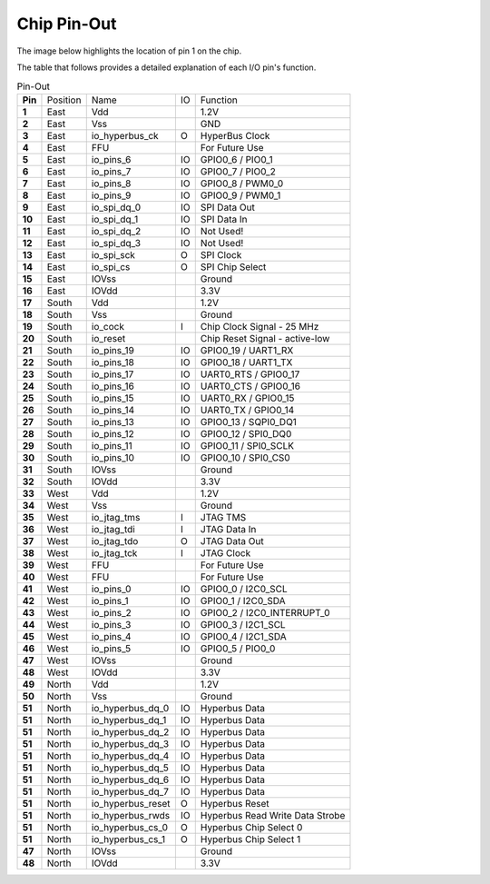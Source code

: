 Chip Pin-Out
============

The image below highlights the location of pin 1 on the chip.

.. image:: _static/elemrv-n-pinout.webp
    :align: center
    :alt: ElemRV-N Pin-Out
    :width: 400


The table that follows provides a detailed explanation of each I/O pin's function.

.. list-table:: Pin-Out
   :stub-columns: 1

   * - Pin
     - Position
     - Name
     - IO
     - Function

   * - 1
     - East
     - Vdd
     -
     - 1.2V
   * - 2
     - East
     - Vss
     -
     - GND
   * - 3
     - East
     - io_hyperbus_ck
     - O
     - HyperBus Clock
   * - 4
     - East
     - FFU
     -
     - For Future Use
   * - 5
     - East
     - io_pins_6
     - IO
     - GPIO0_6 / PIO0_1
   * - 6
     - East
     - io_pins_7
     - IO
     - GPIO0_7 / PIO0_2
   * - 7
     - East
     - io_pins_8
     - IO
     - GPIO0_8 / PWM0_0
   * - 8
     - East
     - io_pins_9
     - IO
     - GPIO0_9 / PWM0_1
   * - 9
     - East
     - io_spi_dq_0
     - IO
     - SPI Data Out
   * - 10
     - East
     - io_spi_dq_1
     - IO
     - SPI Data In
   * - 11
     - East
     - io_spi_dq_2
     - IO
     - Not Used!
   * - 12
     - East
     - io_spi_dq_3
     - IO
     - Not Used!
   * - 13
     - East
     - io_spi_sck
     - O
     - SPI Clock
   * - 14
     - East
     - io_spi_cs
     - O
     - SPI Chip Select
   * - 15
     - East
     - IOVss
     -
     - Ground
   * - 16
     - East
     - IOVdd
     -
     - 3.3V

   * - 17
     - South
     - Vdd
     -
     - 1.2V
   * - 18
     - South
     - Vss
     -
     - Ground
   * - 19
     - South
     - io_cock
     - I
     - Chip Clock Signal - 25 MHz
   * - 20
     - South
     - io_reset
     -
     - Chip Reset Signal - active-low
   * - 21
     - South
     - io_pins_19
     - IO
     - GPIO0_19 / UART1_RX
   * - 22
     - South
     - io_pins_18
     - IO
     - GPIO0_18 / UART1_TX
   * - 23
     - South
     - io_pins_17
     - IO
     - UART0_RTS / GPIO0_17
   * - 24
     - South
     - io_pins_16
     - IO
     - UART0_CTS / GPIO0_16
   * - 25
     - South
     - io_pins_15
     - IO
     - UART0_RX / GPIO0_15
   * - 26
     - South
     - io_pins_14
     - IO
     - UART0_TX / GPIO0_14
   * - 27
     - South
     - io_pins_13
     - IO
     - GPIO0_13 / SQPI0_DQ1
   * - 28
     - South
     - io_pins_12
     - IO
     - GPIO0_12 / SPI0_DQ0
   * - 29
     - South
     - io_pins_11
     - IO
     - GPIO0_11 / SPI0_SCLK
   * - 30
     - South
     - io_pins_10
     - IO
     - GPIO0_10 / SPI0_CS0
   * - 31
     - South
     - IOVss
     -
     - Ground
   * - 32
     - South
     - IOVdd
     -
     - 3.3V

   * - 33
     - West
     - Vdd
     -
     - 1.2V
   * - 34
     - West
     - Vss
     -
     - Ground
   * - 35
     - West
     - io_jtag_tms
     - I
     - JTAG TMS
   * - 36
     - West
     - io_jtag_tdi
     - I
     - JTAG Data In
   * - 37
     - West
     - io_jtag_tdo
     - O
     - JTAG Data Out
   * - 38
     - West
     - io_jtag_tck
     - I
     - JTAG Clock
   * - 39
     - West
     - FFU
     -
     - For Future Use
   * - 40
     - West
     - FFU
     -
     - For Future Use
   * - 41
     - West
     - io_pins_0
     - IO
     - GPIO0_0 / I2C0_SCL
   * - 42
     - West
     - io_pins_1
     - IO
     - GPIO0_1 / I2C0_SDA
   * - 43
     - West
     - io_pins_2
     - IO
     - GPIO0_2 / I2C0_INTERRUPT_0
   * - 44
     - West
     - io_pins_3
     - IO
     - GPIO0_3 / I2C1_SCL
   * - 45
     - West
     - io_pins_4
     - IO
     - GPIO0_4 / I2C1_SDA
   * - 46
     - West
     - io_pins_5
     - IO
     - GPIO0_5 / PIO0_0
   * - 47
     - West
     - IOVss
     -
     - Ground
   * - 48
     - West
     - IOVdd
     -
     - 3.3V

   * - 49
     - North
     - Vdd
     -
     - 1.2V
   * - 50
     - North
     - Vss
     -
     - Ground
   * - 51
     - North
     - io_hyperbus_dq_0
     - IO
     - Hyperbus Data
   * - 51
     - North
     - io_hyperbus_dq_1
     - IO
     - Hyperbus Data
   * - 51
     - North
     - io_hyperbus_dq_2
     - IO
     - Hyperbus Data
   * - 51
     - North
     - io_hyperbus_dq_3
     - IO
     - Hyperbus Data
   * - 51
     - North
     - io_hyperbus_dq_4
     - IO
     - Hyperbus Data
   * - 51
     - North
     - io_hyperbus_dq_5
     - IO
     - Hyperbus Data
   * - 51
     - North
     - io_hyperbus_dq_6
     - IO
     - Hyperbus Data
   * - 51
     - North
     - io_hyperbus_dq_7
     - IO
     - Hyperbus Data
   * - 51
     - North
     - io_hyperbus_reset
     - O
     - Hyperbus Reset
   * - 51
     - North
     - io_hyperbus_rwds
     - IO
     - Hyperbus Read Write Data Strobe
   * - 51
     - North
     - io_hyperbus_cs_0
     - O
     - Hyperbus Chip Select 0
   * - 51
     - North
     - io_hyperbus_cs_1
     - O
     - Hyperbus Chip Select 1
   * - 47
     - North
     - IOVss
     -
     - Ground
   * - 48
     - North
     - IOVdd
     -
     - 3.3V
